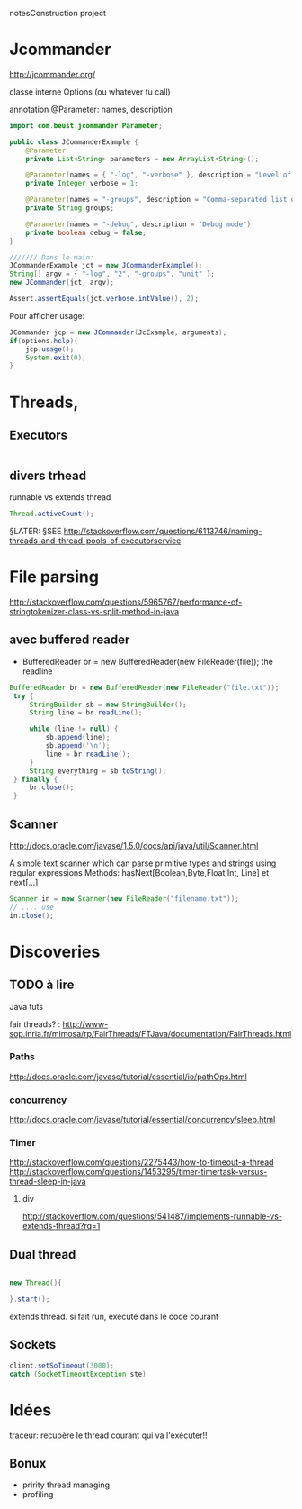 notesConstruction project

* Jcommander

http://jcommander.org/

classe interne Options (ou whatever tu call)

annotation
@Parameter: names, description




#+BEGIN_SRC java
  import com.beust.jcommander.Parameter;

  public class JCommanderExample {
      @Parameter
      private List<String> parameters = new ArrayList<String>();

      @Parameter(names = { "-log", "-verbose" }, description = "Level of verbosity")
      private Integer verbose = 1;

      @Parameter(names = "-groups", description = "Comma-separated list of group names to be run")
      private String groups;

      @Parameter(names = "-debug", description = "Debug mode")
      private boolean debug = false;
  }

  /////// Dans le main:
  JCommanderExample jct = new JCommanderExample();
  String[] argv = { "-log", "2", "-groups", "unit" };
  new JCommander(jct, argv);

  Assert.assertEquals(jct.verbose.intValue(), 2);

#+END_SRC


Pour afficher usage:
#+BEGIN_SRC java
  JCommander jcp = new JCommander(JcExample, arguments);
  if(options.help){
      jcp.usage();
      System.exit(0);
  }
#+END_SRC

* Threads,
** Executors

#+BEGIN_SRC java

#+END_SRC
** divers trhead
runnable vs extends thread

#+BEGIN_SRC java
Thread.activeCount();

#+END_SRC
§LATER: §SEE http://stackoverflow.com/questions/6113746/naming-threads-and-thread-pools-of-executorservice
* File parsing

http://stackoverflow.com/questions/5965767/performance-of-stringtokenizer-class-vs-split-method-in-java
** avec buffered reader
- BufferedReader br = new BufferedReader(new FileReader(file));
  the readline
#+BEGIN_SRC java
   BufferedReader br = new BufferedReader(new FileReader("file.txt"));
    try {
        StringBuilder sb = new StringBuilder();
        String line = br.readLine();

        while (line != null) {
            sb.append(line);
            sb.append('\n');
            line = br.readLine();
        }
        String everything = sb.toString();
    } finally {
        br.close();
    }
#+END_SRC
** Scanner
http://docs.oracle.com/javase/1.5.0/docs/api/java/util/Scanner.html

A simple text scanner which can parse primitive types and strings using regular expressions
Methods: hasNext[Boolean,Byte,Float,Int, Line] et next[...]

#+BEGIN_SRC java
Scanner in = new Scanner(new FileReader("filename.txt"));
// .... use
in.close();
#+END_SRC
* Discoveries
** TODO à lire
Java tuts

fair threads? : http://www-sop.inria.fr/mimosa/rp/FairThreads/FTJava/documentation/FairThreads.html
*** Paths

http://docs.oracle.com/javase/tutorial/essential/io/pathOps.html
*** concurrency
http://docs.oracle.com/javase/tutorial/essential/concurrency/sleep.html
*** Timer

http://stackoverflow.com/questions/2275443/how-to-timeout-a-thread
http://stackoverflow.com/questions/1453295/timer-timertask-versus-thread-sleep-in-java

**** div
http://stackoverflow.com/questions/541487/implements-runnable-vs-extends-thread?rq=1

** Dual thread

#+BEGIN_SRC java

new Thread(){

}.start();

#+END_SRC

extends thread.
si fait run, exécuté dans le code courant
** Sockets
#+BEGIN_SRC java
client.setSoTimeout(3000);
catch (SocketTimeoutException ste)
#+END_SRC
* Idées

traceur:
recupère le thread courant qui va l'exécuter!!
** Bonux
- pririty thread managing
- profiling
